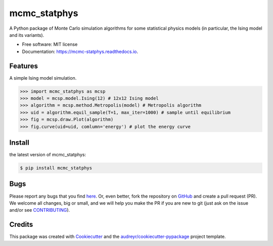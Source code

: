 =============
mcmc_statphys
=============


.. image:: https://img.shields.io/pypi/v/mcmc_statphys.svg
        :target: https://pypi.python.org/pypi/mcmc_statphys

.. image:: https://img.shields.io/travis/uynajgi/mcmc_statphys.svg
        :target: https://travis-ci.com/uynajgi/mcmc_statphys

.. image:: https://readthedocs.org/projects/mcmc-statphys/badge/?version=latest
        :target: https://mcmc-statphys.readthedocs.io/en/latest/?version=latest
        :alt: Documentation Status




A Python package of Monte Carlo simulation algorithms for some statistical physics models (in particular, the Ising model and its variants).


* Free software: MIT license
* Documentation: https://mcmc-statphys.readthedocs.io.


Features
--------

A simple Ising model simulation.

.. code-block:: python

    >>> import mcmc_statphys as mcsp
    >>> model = mcsp.model.Ising(12) # 12x12 Ising model
    >>> algorithm = mcsp.method.Metropolis(model) # Metropolis algorithm
    >>> uid = algorithm.equil_sample(T=1, max_iter=1000) # sample until equilibrium
    >>> fig = mcsp.draw.Plot(algorithm) 
    >>> fig.curve(uid=uid, comlumn='energy') # plot the energy curve

Install
-------

the latest version of mcmc_statphys: 

.. code-block:: console

    $ pip install mcmc_statphys

Bugs
----

Please report any bugs that you find `here`_. Or, even better, fork the repository on `GitHub`_ and create a pull request (PR). We welcome all changes, big or small, and we will help you make the PR if you are new to git (just ask on the issue and/or see `CONTRIBUTING`_).

.. _here: https://github.com/uynajgi/mcmc_statphys/issues
.. _GitHub: https://github.com/uynajgi/mcmc_statphys/
.. _CONTRIBUTING: https://mcmc-statphys.readthedocs.io/en/latest/contributing.html

Credits
-------

This package was created with Cookiecutter_ and the `audreyr/cookiecutter-pypackage`_ project template.

.. _Cookiecutter: https://github.com/audreyr/cookiecutter
.. _`audreyr/cookiecutter-pypackage`: https://github.com/audreyr/cookiecutter-pypackage
